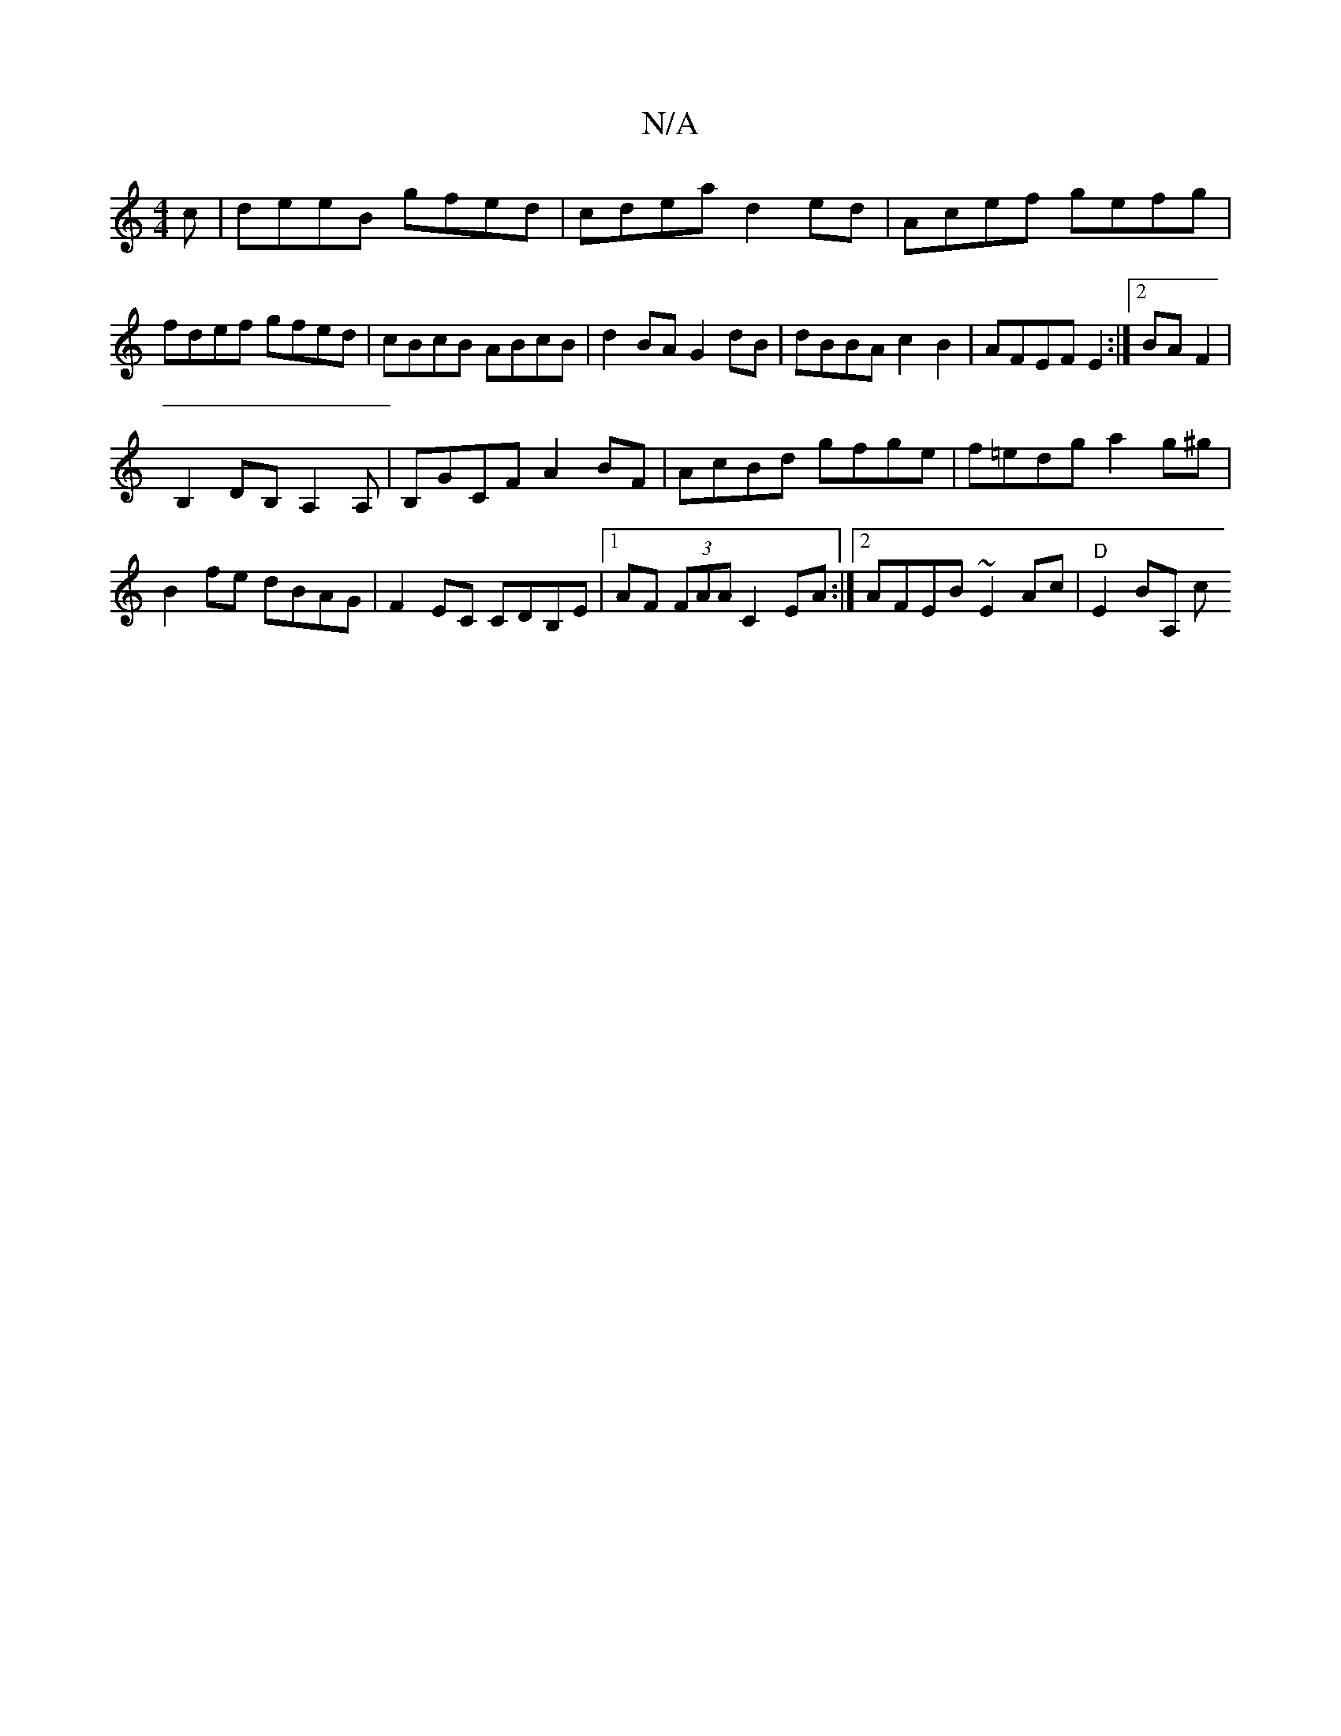 X:1
T:N/A
M:4/4
R:N/A
K:Cmajor
c|deeB gfed|cdea d2ed-|Acef gefg|fdef gfed|cBcB ABcB|d2BA G2dB|dBBA c2B2|AFEF E2:|2 BA F2|
B,2 DB,A,2 A,|B,GCF A2BF|AcBd gfge|f=edg a2g^g| B2fe dBAG|F2EC CDB,E|1 AF (3FAA C2EA:|2 AFEB ~E2Ac|"D"E2BA, c